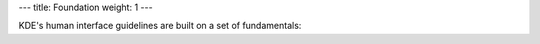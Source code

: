 ---
title: Foundation
weight: 1
---

KDE's human interface guidelines are built on a set of fundamentals:
